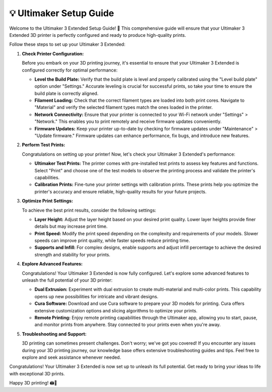 =======================
💡 Ultimaker Setup Guide
=======================

.. rst-class:: lead

Welcome to the Ultimaker 3 Extended Setup Guide! 🚀 This comprehensive guide will ensure that your Ultimaker 3 Extended 3D printer is perfectly configured and ready to produce high-quality prints.

Follow these steps to set up your Ultimaker 3 Extended:

1. **Check Printer Configuration:**

   Before you embark on your 3D printing journey, it's essential to ensure that your Ultimaker 3 Extended is configured correctly for optimal performance:

   - **Level the Build Plate:** Verify that the build plate is level and properly calibrated using the "Level build plate" option under "Settings." Accurate leveling is crucial for successful prints, so take your time to ensure the build plate is correctly aligned.

   - **Filament Loading:** Check that the correct filament types are loaded into both print cores. Navigate to "Material" and verify the selected filament types match the ones loaded in the printer.

   - **Network Connectivity:** Ensure that your printer is connected to your Wi-Fi network under "Settings" > "Network." This enables you to print remotely and receive firmware updates conveniently.

   - **Firmware Updates:** Keep your printer up-to-date by checking for firmware updates under "Maintenance" > "Update firmware." Firmware updates can enhance performance, fix bugs, and introduce new features.

2. **Perform Test Prints:**

   Congratulations on setting up your printer! Now, let's check your Ultimaker 3 Extended's performance:

   - **Ultimaker Test Prints:** The printer comes with pre-installed test prints to assess key features and functions. Select "Print" and choose one of the test models to observe the printing process and validate the printer's capabilities.

   - **Calibration Prints:** Fine-tune your printer settings with calibration prints. These prints help you optimize the printer's accuracy and ensure reliable, high-quality results for your future projects.

3. **Optimize Print Settings:**

   To achieve the best print results, consider the following settings:

   - **Layer Height:** Adjust the layer height based on your desired print quality. Lower layer heights provide finer details but may increase print time.

   - **Print Speed:** Modify the print speed depending on the complexity and requirements of your models. Slower speeds can improve print quality, while faster speeds reduce printing time.

   - **Supports and Infill:** For complex designs, enable supports and adjust infill percentage to achieve the desired strength and stability for your prints.

4. **Explore Advanced Features:**

   Congratulations! Your Ultimaker 3 Extended is now fully configured. Let's explore some advanced features to unleash the full potential of your 3D printer:

   - **Dual Extrusion:** Experiment with dual extrusion to create multi-material and multi-color prints. This capability opens up new possibilities for intricate and vibrant designs.

   - **Cura Software:** Download and use Cura software to prepare your 3D models for printing. Cura offers extensive customization options and slicing algorithms to optimize your prints.

   - **Remote Printing:** Enjoy remote printing capabilities through the Ultimaker app, allowing you to start, pause, and monitor prints from anywhere. Stay connected to your prints even when you're away.

5. **Troubleshooting and Support:**

   3D printing can sometimes present challenges. Don't worry; we've got you covered! If you encounter any issues during your 3D printing journey, our knowledge base offers extensive troubleshooting guides and tips. Feel free to explore and seek assistance whenever needed.

Congratulations! Your Ultimaker 3 Extended is now set up to unleash its full potential. Get ready to bring your ideas to life with exceptional 3D prints.

Happy 3D printing! 🖨️🎉